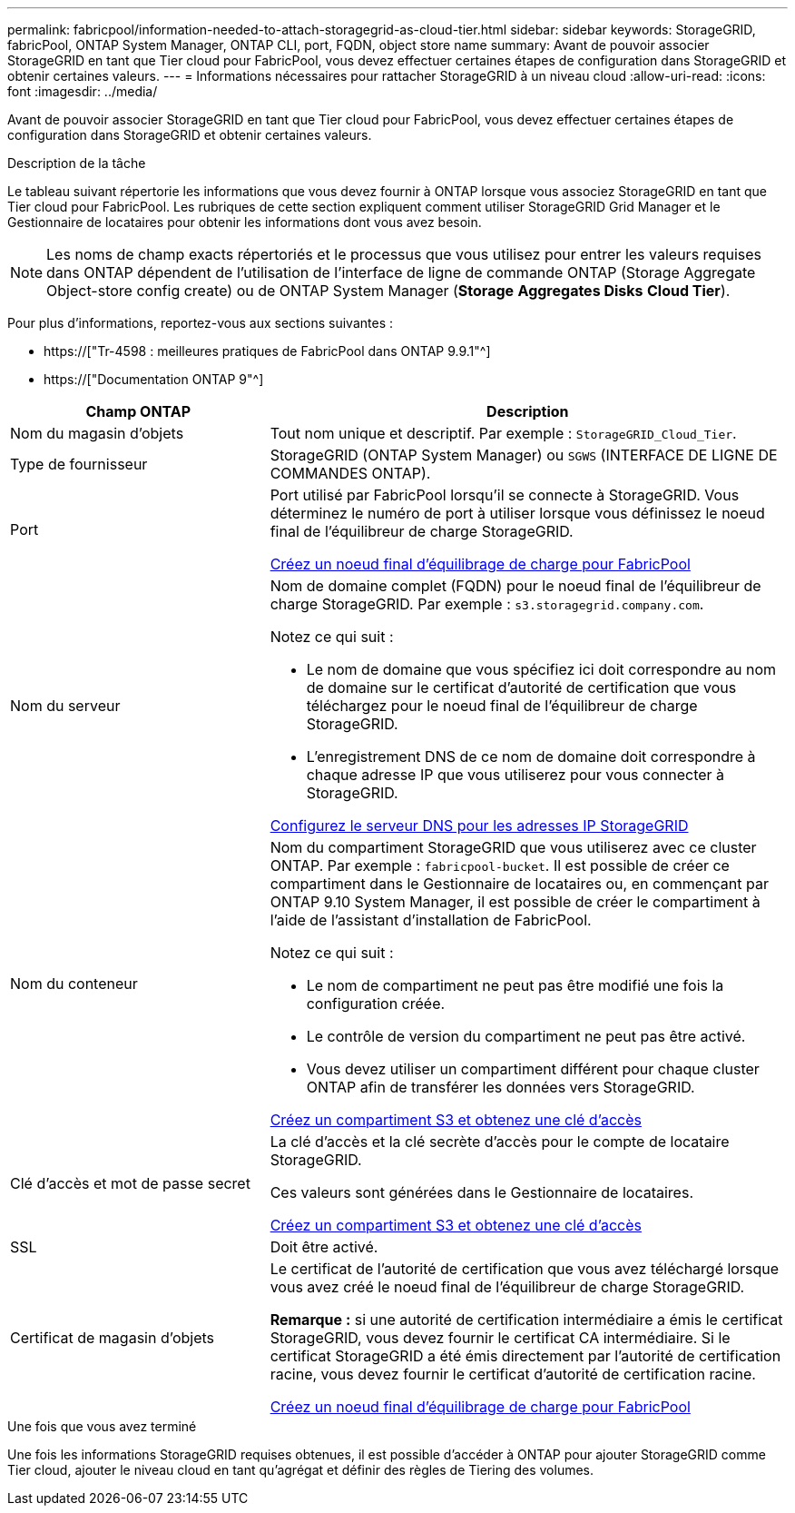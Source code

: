 ---
permalink: fabricpool/information-needed-to-attach-storagegrid-as-cloud-tier.html 
sidebar: sidebar 
keywords: StorageGRID, fabricPool, ONTAP System Manager, ONTAP CLI, port, FQDN, object store name 
summary: Avant de pouvoir associer StorageGRID en tant que Tier cloud pour FabricPool, vous devez effectuer certaines étapes de configuration dans StorageGRID et obtenir certaines valeurs. 
---
= Informations nécessaires pour rattacher StorageGRID à un niveau cloud
:allow-uri-read: 
:icons: font
:imagesdir: ../media/


[role="lead"]
Avant de pouvoir associer StorageGRID en tant que Tier cloud pour FabricPool, vous devez effectuer certaines étapes de configuration dans StorageGRID et obtenir certaines valeurs.

.Description de la tâche
Le tableau suivant répertorie les informations que vous devez fournir à ONTAP lorsque vous associez StorageGRID en tant que Tier cloud pour FabricPool. Les rubriques de cette section expliquent comment utiliser StorageGRID Grid Manager et le Gestionnaire de locataires pour obtenir les informations dont vous avez besoin.


NOTE: Les noms de champ exacts répertoriés et le processus que vous utilisez pour entrer les valeurs requises dans ONTAP dépendent de l'utilisation de l'interface de ligne de commande ONTAP (Storage Aggregate Object-store config create) ou de ONTAP System Manager (*Storage* *Aggregates Disks* *Cloud Tier*).

Pour plus d'informations, reportez-vous aux sections suivantes :

* https://["Tr-4598 : meilleures pratiques de FabricPool dans ONTAP 9.9.1"^]
* https://["Documentation ONTAP 9"^]


[cols="1a,2a"]
|===
| Champ ONTAP | Description 


 a| 
Nom du magasin d'objets
 a| 
Tout nom unique et descriptif. Par exemple : `StorageGRID_Cloud_Tier`.



 a| 
Type de fournisseur
 a| 
StorageGRID (ONTAP System Manager) ou `SGWS` (INTERFACE DE LIGNE DE COMMANDES ONTAP).



 a| 
Port
 a| 
Port utilisé par FabricPool lorsqu'il se connecte à StorageGRID. Vous déterminez le numéro de port à utiliser lorsque vous définissez le noeud final de l'équilibreur de charge StorageGRID.

xref:creating-load-balancer-endpoint-for-fabricpool.adoc[Créez un noeud final d'équilibrage de charge pour FabricPool]



 a| 
Nom du serveur
 a| 
Nom de domaine complet (FQDN) pour le noeud final de l'équilibreur de charge StorageGRID. Par exemple : `s3.storagegrid.company.com`.

Notez ce qui suit :

* Le nom de domaine que vous spécifiez ici doit correspondre au nom de domaine sur le certificat d'autorité de certification que vous téléchargez pour le noeud final de l'équilibreur de charge StorageGRID.
* L'enregistrement DNS de ce nom de domaine doit correspondre à chaque adresse IP que vous utiliserez pour vous connecter à StorageGRID.


xref:configuring-dns-for-storagegrid-ip-addresses.adoc[Configurez le serveur DNS pour les adresses IP StorageGRID]



 a| 
Nom du conteneur
 a| 
Nom du compartiment StorageGRID que vous utiliserez avec ce cluster ONTAP. Par exemple : `fabricpool-bucket`. Il est possible de créer ce compartiment dans le Gestionnaire de locataires ou, en commençant par ONTAP 9.10 System Manager, il est possible de créer le compartiment à l'aide de l'assistant d'installation de FabricPool.

Notez ce qui suit :

* Le nom de compartiment ne peut pas être modifié une fois la configuration créée.
* Le contrôle de version du compartiment ne peut pas être activé.
* Vous devez utiliser un compartiment différent pour chaque cluster ONTAP afin de transférer les données vers StorageGRID.


xref:creating-s3-bucket-and-access-key.adoc[Créez un compartiment S3 et obtenez une clé d'accès]



 a| 
Clé d'accès et mot de passe secret
 a| 
La clé d'accès et la clé secrète d'accès pour le compte de locataire StorageGRID.

Ces valeurs sont générées dans le Gestionnaire de locataires.

xref:creating-s3-bucket-and-access-key.adoc[Créez un compartiment S3 et obtenez une clé d'accès]



 a| 
SSL
 a| 
Doit être activé.



 a| 
Certificat de magasin d'objets
 a| 
Le certificat de l'autorité de certification que vous avez téléchargé lorsque vous avez créé le noeud final de l'équilibreur de charge StorageGRID.

*Remarque :* si une autorité de certification intermédiaire a émis le certificat StorageGRID, vous devez fournir le certificat CA intermédiaire. Si le certificat StorageGRID a été émis directement par l'autorité de certification racine, vous devez fournir le certificat d'autorité de certification racine.

xref:creating-load-balancer-endpoint-for-fabricpool.adoc[Créez un noeud final d'équilibrage de charge pour FabricPool]

|===
.Une fois que vous avez terminé
Une fois les informations StorageGRID requises obtenues, il est possible d'accéder à ONTAP pour ajouter StorageGRID comme Tier cloud, ajouter le niveau cloud en tant qu'agrégat et définir des règles de Tiering des volumes.
